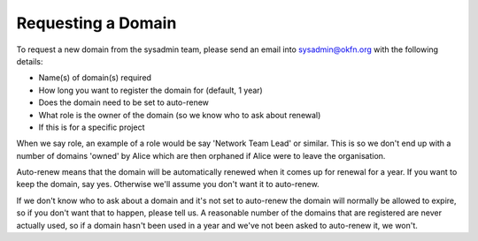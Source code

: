 Requesting a Domain
=============================================

To request a new domain from the sysadmin team, please send an email into sysadmin@okfn.org with the following details:

-  Name(s) of domain(s) required
-  How long you want to register the domain for (default, 1 year)
-  Does the domain need to be set to auto-renew
-  What role is the owner of the domain (so we know who to ask about renewal)
-  If this is for a specific project

When we say role, an example of a role would be say 'Network Team Lead' or similar.  This is so we don't end up with a number of domains 'owned' by Alice which are then orphaned if Alice were to leave the organisation.

Auto-renew means that the domain will be automatically renewed when it comes up for renewal for a year.  If you want to keep the domain, say yes.  Otherwise we'll assume you don't want it to auto-renew.

If we don't know who to ask about a domain and it's not set to auto-renew the domain will normally be allowed to expire, so if you don't want that to happen, please tell us.  A reasonable number of the domains that are registered are never actually used, so if a domain hasn't been used in a year and we've not been asked to auto-renew it, we won't.

